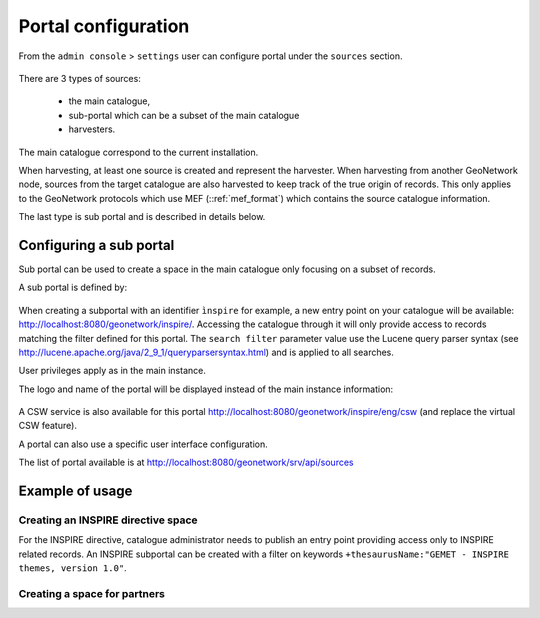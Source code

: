 .. _portal-configuration:

Portal configuration
####################

From the ``admin console`` > ``settings`` user can configure portal under the ``sources`` section.


.. figure:: img/portal-access.png


There are 3 types of sources:

 - the main catalogue,

 - sub-portal which can be a subset of the main catalogue

 - harvesters.


.. figure:: img/portal-types.png


The main catalogue correspond to the current installation.

When harvesting, at least one source is created and represent the harvester. When harvesting from another GeoNetwork node,
sources from the target catalogue are also harvested to keep track of the true origin of records. This only applies
to the GeoNetwork protocols which use MEF (::ref:`mef_format`) which contains the source catalogue information.

The last type is sub portal and is described in details below.


Configuring a sub portal
````````````````````````

Sub portal can be used to create a space in the main catalogue only focusing on a subset of records.

A sub portal is defined by:

.. figure:: img/portal-subportal.png


When creating a subportal with an identifier ``ìnspire`` for example, a new entry point on your catalogue will be available:
http://localhost:8080/geonetwork/inspire/. Accessing the catalogue through it will only provide access to records
matching the filter defined for this portal. The ``search filter`` parameter value use the Lucene query parser syntax
(see http://lucene.apache.org/java/2_9_1/queryparsersyntax.html) and is applied to all searches.


User privileges apply as in the main instance.


The logo and name of the portal will be displayed instead of the main instance information:

.. figure:: img/portal-header.png


A CSW service is also available for this portal http://localhost:8080/geonetwork/inspire/eng/csw (and replace the virtual CSW feature).


A portal can also use a specific user interface configuration.


The list of portal available is at http://localhost:8080/geonetwork/srv/api/sources

.. figure:: img/portal-list.png


Example of usage
````````````````

Creating an INSPIRE directive space
-----------------------------------

For the INSPIRE directive, catalogue administrator needs to publish an entry point providing access only to INSPIRE related records.
An INSPIRE subportal can be created with a filter on keywords ``+thesaurusName:"GEMET - INSPIRE themes, version 1.0"``.



Creating a space for partners
-----------------------------






